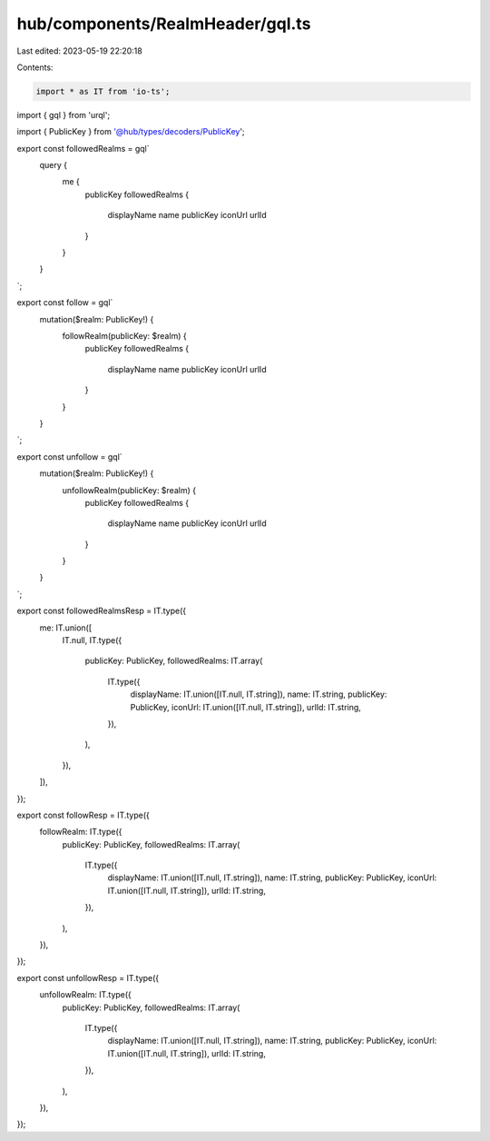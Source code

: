 hub/components/RealmHeader/gql.ts
=================================

Last edited: 2023-05-19 22:20:18

Contents:

.. code-block:: ts

    import * as IT from 'io-ts';
import { gql } from 'urql';

import { PublicKey } from '@hub/types/decoders/PublicKey';

export const followedRealms = gql`
  query {
    me {
      publicKey
      followedRealms {
        displayName
        name
        publicKey
        iconUrl
        urlId
      }
    }
  }
`;

export const follow = gql`
  mutation($realm: PublicKey!) {
    followRealm(publicKey: $realm) {
      publicKey
      followedRealms {
        displayName
        name
        publicKey
        iconUrl
        urlId
      }
    }
  }
`;

export const unfollow = gql`
  mutation($realm: PublicKey!) {
    unfollowRealm(publicKey: $realm) {
      publicKey
      followedRealms {
        displayName
        name
        publicKey
        iconUrl
        urlId
      }
    }
  }
`;

export const followedRealmsResp = IT.type({
  me: IT.union([
    IT.null,
    IT.type({
      publicKey: PublicKey,
      followedRealms: IT.array(
        IT.type({
          displayName: IT.union([IT.null, IT.string]),
          name: IT.string,
          publicKey: PublicKey,
          iconUrl: IT.union([IT.null, IT.string]),
          urlId: IT.string,
        }),
      ),
    }),
  ]),
});

export const followResp = IT.type({
  followRealm: IT.type({
    publicKey: PublicKey,
    followedRealms: IT.array(
      IT.type({
        displayName: IT.union([IT.null, IT.string]),
        name: IT.string,
        publicKey: PublicKey,
        iconUrl: IT.union([IT.null, IT.string]),
        urlId: IT.string,
      }),
    ),
  }),
});

export const unfollowResp = IT.type({
  unfollowRealm: IT.type({
    publicKey: PublicKey,
    followedRealms: IT.array(
      IT.type({
        displayName: IT.union([IT.null, IT.string]),
        name: IT.string,
        publicKey: PublicKey,
        iconUrl: IT.union([IT.null, IT.string]),
        urlId: IT.string,
      }),
    ),
  }),
});


